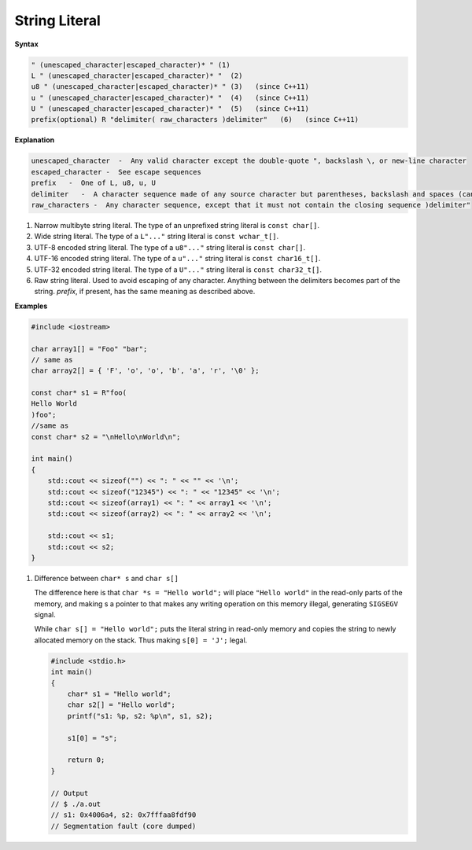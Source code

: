 **************
String Literal
**************

**Syntax**

.. code-block:: none

   " (unescaped_character|escaped_character)* " (1)   
   L " (unescaped_character|escaped_character)* "  (2)   
   u8 " (unescaped_character|escaped_character)* " (3)   (since C++11)
   u " (unescaped_character|escaped_character)* "  (4)   (since C++11)
   U " (unescaped_character|escaped_character)* "  (5)   (since C++11)
   prefix(optional) R "delimiter( raw_characters )delimiter"   (6)   (since C++11)

**Explanation**

.. code-block:: none

   unescaped_character  -  Any valid character except the double-quote ", backslash \, or new-line character
   escaped_character -  See escape sequences
   prefix   -  One of L, u8, u, U
   delimiter   -  A character sequence made of any source character but parentheses, backslash and spaces (can be empty, and at most 16 characters long)
   raw_characters -  Any character sequence, except that it must not contain the closing sequence )delimiter"


1) Narrow multibyte string literal. The type of an unprefixed string literal is ``const char[]``.

2) Wide string literal. The type of a ``L"..."`` string literal is ``const wchar_t[]``.

3) UTF-8 encoded string literal. The type of a ``u8"..."`` string literal is ``const char[]``.

4) UTF-16 encoded string literal. The type of a ``u"..."`` string literal is ``const char16_t[]``.

5) UTF-32 encoded string literal. The type of a ``U"..."`` string literal is ``const char32_t[]``.

6) Raw string literal. Used to avoid escaping of any character. Anything between the delimiters 
   becomes part of the string. *prefix*, if present, has the same meaning as described above.

**Examples**

.. code-block:: cpp

   #include <iostream>
    
   char array1[] = "Foo" "bar";
   // same as
   char array2[] = { 'F', 'o', 'o', 'b', 'a', 'r', '\0' };
    
   const char* s1 = R"foo(
   Hello World
   )foo";
   //same as
   const char* s2 = "\nHello\nWorld\n";
    
   int main()
   {
       std::cout << sizeof("") << ": " << "" << '\n';
       std::cout << sizeof("12345") << ": " << "12345" << '\n';
       std::cout << sizeof(array1) << ": " << array1 << '\n';
       std::cout << sizeof(array2) << ": " << array2 << '\n';
    
       std::cout << s1;
       std::cout << s2;
   }  

#. Difference between ``char* s`` and ``char s[]``
   
   The difference here is that ``char *s = "Hello world";``
   will place ``"Hello world"`` in the read-only parts of the memory, 
   and making s a pointer to that makes any writing operation on this
   memory illegal, generating ``SIGSEGV`` signal.

   While ``char s[] = "Hello world";`` puts the literal string in read-only memory and 
   copies the string to newly allocated memory on the stack. Thus making ``s[0] = 'J';`` legal.

   .. code-block:: c

      #include <stdio.h>
      int main()
      {
          char* s1 = "Hello world";
          char s2[] = "Hello world";
          printf("s1: %p, s2: %p\n", s1, s2);
      
          s1[0] = "s";
          
          return 0;
      }
      
      // Output
      // $ ./a.out 
      // s1: 0x4006a4, s2: 0x7fffaa8fdf90
      // Segmentation fault (core dumped)
      